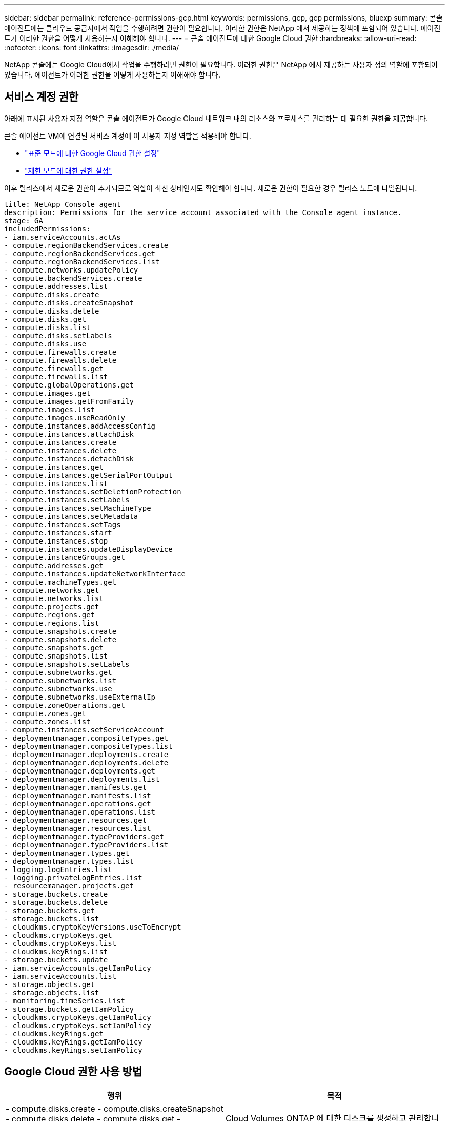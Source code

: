 ---
sidebar: sidebar 
permalink: reference-permissions-gcp.html 
keywords: permissions, gcp, gcp permissions, bluexp 
summary: 콘솔 에이전트에는 클라우드 공급자에서 작업을 수행하려면 권한이 필요합니다.  이러한 권한은 NetApp 에서 제공하는 정책에 포함되어 있습니다.  에이전트가 이러한 권한을 어떻게 사용하는지 이해해야 합니다. 
---
= 콘솔 에이전트에 대한 Google Cloud 권한
:hardbreaks:
:allow-uri-read: 
:nofooter: 
:icons: font
:linkattrs: 
:imagesdir: ./media/


[role="lead"]
NetApp 콘솔에는 Google Cloud에서 작업을 수행하려면 권한이 필요합니다.  이러한 권한은 NetApp 에서 제공하는 사용자 정의 역할에 포함되어 있습니다.  에이전트가 이러한 권한을 어떻게 사용하는지 이해해야 합니다.



== 서비스 계정 권한

아래에 표시된 사용자 지정 역할은 콘솔 에이전트가 Google Cloud 네트워크 내의 리소스와 프로세스를 관리하는 데 필요한 권한을 제공합니다.

콘솔 에이전트 VM에 연결된 서비스 계정에 이 사용자 지정 역할을 적용해야 합니다.

* link:task-install-connector-google-bluexp-gcloud.html#agent-permissions-google["표준 모드에 대한 Google Cloud 권한 설정"]
* link:task-prepare-restricted-mode.html#step-6-prepare-cloud-permissions["제한 모드에 대한 권한 설정"]


이후 릴리스에서 새로운 권한이 추가되므로 역할이 최신 상태인지도 확인해야 합니다.  새로운 권한이 필요한 경우 릴리스 노트에 나열됩니다.

[source, yaml]
----
title: NetApp Console agent
description: Permissions for the service account associated with the Console agent instance.
stage: GA
includedPermissions:
- iam.serviceAccounts.actAs
- compute.regionBackendServices.create
- compute.regionBackendServices.get
- compute.regionBackendServices.list
- compute.networks.updatePolicy
- compute.backendServices.create
- compute.addresses.list
- compute.disks.create
- compute.disks.createSnapshot
- compute.disks.delete
- compute.disks.get
- compute.disks.list
- compute.disks.setLabels
- compute.disks.use
- compute.firewalls.create
- compute.firewalls.delete
- compute.firewalls.get
- compute.firewalls.list
- compute.globalOperations.get
- compute.images.get
- compute.images.getFromFamily
- compute.images.list
- compute.images.useReadOnly
- compute.instances.addAccessConfig
- compute.instances.attachDisk
- compute.instances.create
- compute.instances.delete
- compute.instances.detachDisk
- compute.instances.get
- compute.instances.getSerialPortOutput
- compute.instances.list
- compute.instances.setDeletionProtection
- compute.instances.setLabels
- compute.instances.setMachineType
- compute.instances.setMetadata
- compute.instances.setTags
- compute.instances.start
- compute.instances.stop
- compute.instances.updateDisplayDevice
- compute.instanceGroups.get
- compute.addresses.get
- compute.instances.updateNetworkInterface
- compute.machineTypes.get
- compute.networks.get
- compute.networks.list
- compute.projects.get
- compute.regions.get
- compute.regions.list
- compute.snapshots.create
- compute.snapshots.delete
- compute.snapshots.get
- compute.snapshots.list
- compute.snapshots.setLabels
- compute.subnetworks.get
- compute.subnetworks.list
- compute.subnetworks.use
- compute.subnetworks.useExternalIp
- compute.zoneOperations.get
- compute.zones.get
- compute.zones.list
- compute.instances.setServiceAccount
- deploymentmanager.compositeTypes.get
- deploymentmanager.compositeTypes.list
- deploymentmanager.deployments.create
- deploymentmanager.deployments.delete
- deploymentmanager.deployments.get
- deploymentmanager.deployments.list
- deploymentmanager.manifests.get
- deploymentmanager.manifests.list
- deploymentmanager.operations.get
- deploymentmanager.operations.list
- deploymentmanager.resources.get
- deploymentmanager.resources.list
- deploymentmanager.typeProviders.get
- deploymentmanager.typeProviders.list
- deploymentmanager.types.get
- deploymentmanager.types.list
- logging.logEntries.list
- logging.privateLogEntries.list
- resourcemanager.projects.get
- storage.buckets.create
- storage.buckets.delete
- storage.buckets.get
- storage.buckets.list
- cloudkms.cryptoKeyVersions.useToEncrypt
- cloudkms.cryptoKeys.get
- cloudkms.cryptoKeys.list
- cloudkms.keyRings.list
- storage.buckets.update
- iam.serviceAccounts.getIamPolicy
- iam.serviceAccounts.list
- storage.objects.get
- storage.objects.list
- monitoring.timeSeries.list
- storage.buckets.getIamPolicy
- cloudkms.cryptoKeys.getIamPolicy
- cloudkms.cryptoKeys.setIamPolicy
- cloudkms.keyRings.get
- cloudkms.keyRings.getIamPolicy
- cloudkms.keyRings.setIamPolicy
----


== Google Cloud 권한 사용 방법

[cols="50,50"]
|===
| 행위 | 목적 


| - compute.disks.create - compute.disks.createSnapshot - compute.disks.delete - compute.disks.get - compute.disks.list - compute.disks.setLabels - compute.disks.use | Cloud Volumes ONTAP 에 대한 디스크를 생성하고 관리합니다. 


| - 컴퓨트 방화벽 생성 - 컴퓨트 방화벽 삭제 - 컴퓨트 방화벽 가져오기 - 컴퓨트 방화벽 목록 | Cloud Volumes ONTAP 에 대한 방화벽 규칙을 만듭니다. 


| - 컴퓨트.글로벌운영.get | 작업 상태를 파악하려면 


| - compute.images.get - compute.images.getFromFamily - compute.images.list - compute.images.useReadOnly | VM 인스턴스에 대한 이미지를 가져옵니다. 


| - 컴퓨트 인스턴스.디스크 연결 - 컴퓨트 인스턴스.디스크 분리 | Cloud Volumes ONTAP 에 디스크를 연결하고 분리합니다. 


| - 컴퓨팅.인스턴스.생성 - 컴퓨팅.인스턴스.삭제 | Cloud Volumes ONTAP VM 인스턴스를 생성하고 삭제합니다. 


| - 컴퓨트.인스턴스.get | VM 인스턴스를 나열합니다. 


| - compute.instances.getSerialPortOutput | 콘솔 로그를 얻으려면. 


| - 컴퓨트.인스턴스.리스트 | 영역의 인스턴스 목록을 검색합니다. 


| - compute.instances.setDeletionProtection | 인스턴스에 삭제 보호를 설정합니다. 


| - 컴퓨트.인스턴스.세트레이블 | 라벨을 추가하려면. 


| - compute.instances.setMachineType - compute.instances.setMinCpuPlatform | Cloud Volumes ONTAP 의 머신 유형을 변경하려면 


| - 컴퓨트.인스턴스.메타데이터 설정 | 메타데이터를 추가합니다. 


| - 컴퓨팅.인스턴스.태그 설정 | 방화벽 규칙에 대한 태그를 추가합니다. 


| - compute.instances.start - compute.instances.stop - compute.instances.updateDisplayDevice | Cloud Volumes ONTAP 시작하고 중지합니다. 


| - 컴퓨트.머신타입.get | 할당량을 확인하기 위해 코어의 개수를 얻습니다. 


| - 컴퓨트.프로젝트.get | 다양한 프로젝트를 지원합니다. 


| - 컴퓨트.스냅샷.생성 - 컴퓨트.스냅샷.삭제 - 컴퓨트.스냅샷.가져오기 - 컴퓨트.스냅샷.목록 - 컴퓨트.스냅샷.레이블 설정 | 영구 디스크 스냅샷을 만들고 관리합니다. 


| - compute.networks.get - compute.networks.list - compute.regions.get - compute.regions.list - compute.subnetworks.get - compute.subnetworks.list - compute.zoneOperations.get - compute.zones.get - compute.zones.list | 새로운 Cloud Volumes ONTAP 가상 머신 인스턴스를 만드는 데 필요한 네트워킹 정보를 얻으세요. 


| - deploymentmanager.compositeTypes.get - deploymentmanager.compositeTypes.list - deploymentmanager.deployments.create - deploymentmanager.deployments.delete - deploymentmanager.deployments.get - deploymentmanager.deployments.list - deploymentmanager.manifests.get - deploymentmanager.manifests.list - deploymentmanager.operations.get - deploymentmanager.operations.list - deploymentmanager.resources.get - deploymentmanager.resources.list - deploymentmanager.typeProviders.get - deploymentmanager.typeProviders.list - deploymentmanager.types.get - deploymentmanager.types.list | Google Cloud Deployment Manager를 사용하여 Cloud Volumes ONTAP 가상 머신 인스턴스를 배포합니다. 


| - 로깅.로그항목.목록 - 로깅.개인로그항목.목록 | 스택 로그 드라이브를 얻으려면. 


| - resourcemanager.projects.get | 다양한 프로젝트를 지원합니다. 


| - storage.buckets.create - storage.buckets.delete - storage.buckets.get - storage.buckets.list - storage.buckets.update | 데이터 계층화를 위해 Google Cloud Storage 버킷을 만들고 관리합니다. 


| - cloudkms.cryptoKeyVersions.useToEncrypt - cloudkms.cryptoKeys.get - cloudkms.cryptoKeys.list - cloudkms.keyRings.list | Cloud Volumes ONTAP 과 함께 Cloud Key Management Service의 고객 관리 암호화 키를 사용합니다. 


| - compute.instances.setServiceAccount - iam.serviceAccounts.actAs - iam.serviceAccounts.getIamPolicy - iam.serviceAccounts.list - storage.objects.get - storage.objects.list | Cloud Volumes ONTAP 인스턴스에 서비스 계정을 설정하려면  이 서비스 계정은 Google Cloud Storage 버킷에 대한 데이터 계층화 권한을 제공합니다. 


| - 주소 목록을 계산합니다. | HA 쌍을 배포할 때 지역의 주소를 검색합니다. 


| - compute.backendServices.create - compute.regionBackendServices.create - compute.regionBackendServices.get - compute.regionBackendServices.list | HA 쌍에서 트래픽을 분산하기 위한 백엔드 서비스를 구성합니다. 


| - 컴퓨팅.네트워크.업데이트 정책 | HA 쌍의 VPC와 서브넷에 방화벽 규칙을 적용합니다. 


| - compute.subnetworks.use - compute.subnetworks.useExternalIp - compute.instances.addAccessConfig | NetApp 데이터 분류를 활성화합니다. 


| - compute.instanceGroups.get - compute.addresses.get - compute.instances.updateNetworkInterface | Cloud Volumes ONTAP HA 쌍에서 스토리지 VM을 생성하고 관리합니다. 


| - monitoring.timeSeries.list - storage.buckets.getIamPolicy | Google Cloud Storage 버킷에 대한 정보를 알아보세요. 


| - cloudkms.cryptoKeys.get - cloudkms.cryptoKeys.getIamPolicy - cloudkms.cryptoKeys.list - cloudkms.cryptoKeys.setIamPolicy - cloudkms.keyRings.get - cloudkms.keyRings.getIamPolicy - cloudkms.keyRings.list - cloudkms.keyRings.setIamPolicy | 기본 Google 관리 암호화 키를 사용하는 대신 NetApp 백업 및 복구 활성화 마법사에서 고객이 관리하는 키를 직접 선택합니다. 
|===


== 변경 로그

권한이 추가되거나 제거되면 아래 섹션에 기록됩니다.



=== 2023년 2월 06일

이 정책에 다음 권한이 추가되었습니다.

* 컴퓨팅.인스턴스.네트워크인터페이스 업데이트


이 권한은 Cloud Volumes ONTAP 에 필요합니다.



=== 2023년 1월 27일

정책에 다음 권한이 추가되었습니다.

* cloudkms.cryptoKeys.getIamPolicy
* cloudkms.cryptoKeys.setIamPolicy
* cloudkms.keyRings.get
* cloudkms.keyRings.getIamPolicy
* cloudkms.keyRings.setIamPolicy


이러한 권한은 NetApp 백업 및 복구에 필요합니다.
